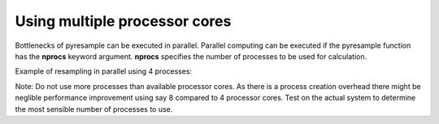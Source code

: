 Using multiple processor cores
==============================

Bottlenecks of pyresample can be executed in parallel. Parallel computing can be executed if the 
pyresample function has the **nprocs** keyword argument. **nprocs** specifies the number of processes 
to be used for calculation.

Example of resampling in parallel using 4 processes:

.. doctest::

 >>> import numpy
 >>> from pyresample import swath, geometry
 >>> area_def = geometry.AreaDefinition('areaD', 'Europe (3km, HRV, VTC)', 'areaD',
 ...                                {'a': '6378144.0', 'b': '6356759.0',
 ...                                 'lat_0': '50.00', 'lat_ts': '50.00',
 ...                                 'lon_0': '8.00', 'proj': 'stere'}, 
 ...                                800, 800,
 ...                                [-1370912.72, -909968.64,
 ...                                 1029087.28, 1490031.36])
 >>> data = numpy.fromfunction(lambda y, x: y*x, (50, 10))
 >>> lons = numpy.fromfunction(lambda y, x: 3 + x, (50, 10))
 >>> lats = numpy.fromfunction(lambda y, x: 75 - y, (50, 10))
 >>> result = swath.resample_nearest(lons.ravel(), lats.ravel(), data.ravel(),
 ... area_def, radius_of_influence=50000, epsilon=100, nprocs=4)

Note: Do not use more processes than available processor cores. As there is a process creation overhead 
there might be neglible performance improvement using say 8 compared to 4 processor cores. 
Test on the actual system to determine the most sensible number of processes to use. 